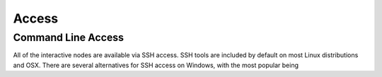 ======
Access
======

Command Line Access
===================

All of the interactive nodes are available via SSH access.   SSH tools are
included by default on most Linux distributions and OSX.   There are several
alternatives for SSH access on Windows, with the most popular being

.. _PuTTY: http://www.chiark.greenend.org.uk/~sgtatham/putty/download.html
